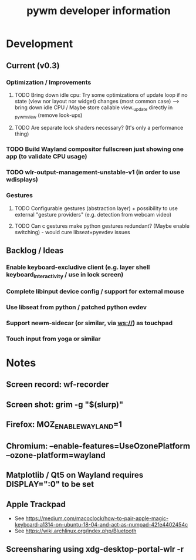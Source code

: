#+TITLE: pywm developer information

* Development
** Current (v0.3)
*** Optimization / Improvements
**** TODO Bring down idle cpu: Try some optimizations of update loop if no state (view nor layout nor widget) changes (most common case) --> bring down idle CPU / Maybe store callable view._update directly in _pywm_view (remove look-ups)
**** TODO Are separate lock shaders necessary? (It's only a performance thing)

*** TODO Build Wayland compositor fullscreen just showing one app (to validate CPU usage)
*** TODO wlr-output-management-unstable-v1 (in order to use wdisplays)

*** Gestures
**** TODO Configurable gestures (abstraction layer) + possibility to use external "gesture providers" (e.g. detection from webcam video)
**** TODO Can c gestures make python gestures redundant? (Maybe enable switching) - would cure libseat+pyevdev issues

** Backlog / Ideas
*** Enable keyboard-excludive client (e.g. layer shell keyboard_interactivity / use in lock screen)
*** Complete libinput device config / support for external mouse
*** Use libseat from python / patched python evdev
*** Support newm-sidecar (or similar, via ws://) as touchpad
*** Touch input from yoga or similar


* Notes
** Screen record: wf-recorder
** Screen shot: grim -g "$(slurp)"
** Firefox: MOZ_ENABLE_WAYLAND=1
** Chromium: --enable-features=UseOzonePlatform --ozone-platform=wayland
** Matplotlib / Qt5 on Wayland requires DISPLAY=":0" to be set
** Apple Trackpad
    - See https://medium.com/macoclock/how-to-pair-apple-magic-keyboard-a1314-on-ubuntu-18-04-and-act-as-numpad-42fe4402454c
    - See https://wiki.archlinux.org/index.php/Bluetooth
** Screensharing using xdg-desktop-portal-wlr -r
